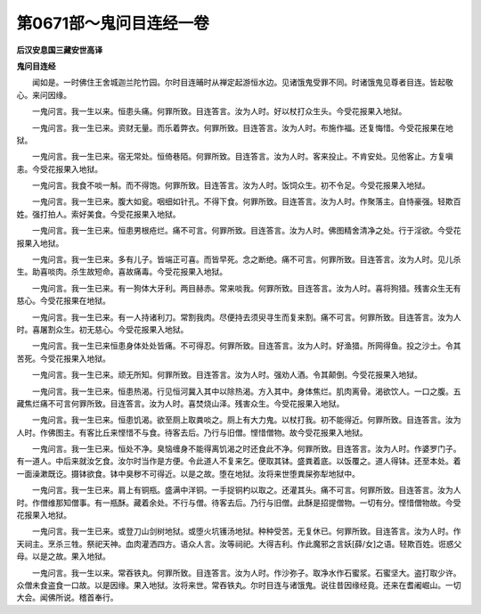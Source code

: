 第0671部～鬼问目连经一卷
============================

**后汉安息国三藏安世高译**

**鬼问目连经**


　　闻如是。一时佛住王舍城迦兰陀竹园。尔时目连晡时从禅定起游恒水边。见诸饿鬼受罪不同。时诸饿鬼见尊者目连。皆起敬心。来问因缘。

　　一鬼问言。我一生以来。恒患头痛。何罪所致。目连答言。汝为人时。好以杖打众生头。今受花报果入地狱。

　　一鬼问言。我一生已来。资财无量。而乐着弊衣。何罪所致。目连答言。汝为人时。布施作福。还复悔惜。今受花报果在地狱。

　　一鬼问言。我一生已来。宿无常处。恒倚巷陌。何罪所致。目连答言。汝为人时。客来投止。不肯安处。见他客止。方复嗔恚。今受花报果入地狱。

　　一鬼问言。我食不啖一斛。而不得饱。何罪所致。目连答言。汝为人时。饭饲众生。初不令足。今受花报果入地狱。

　　一鬼问言。我一生已来。腹大如瓮。咽细如针孔。不得下食。何罪所致。目连答言。汝为人时。作聚落主。自恃豪强。轻欺百姓。强打拍人。索好美食。今受花报果入地狱。

　　一鬼问言。我一生已来。恒患男根疮烂。痛不可言。何罪所致。目连答言。汝为人时。佛图精舍清净之处。行于淫欲。今受花报果入地狱。

　　一鬼问言。我一生已来。多有儿子。皆端正可喜。而皆早死。念之断绝。痛不可言。何罪所致。目连答言。汝为人时。见儿杀生。助喜啖肉。杀生故短命。喜故痛毒。今受花报果入地狱。

　　一鬼问言。我一生已来。有一狗体大牙利。两目赫赤。常来啖我。何罪所致。目连答言。汝为人时。喜将狗猎。残害众生无有慈心。今受花报果在地狱。

　　一鬼问言。我一生已来。有一人持诸利刀。常割我肉。尽便持去须臾寻生而复来割。痛不可言。何罪所致。目连答言。汝为人时。喜屠割众生。初无慈心。今受花报果入地狱。

　　一鬼问言。我一生已来恒患身体处处皆痛。不可得忍。何罪所致。目连答言。汝为人时。好渔猎。所网得鱼。投之沙土。令其苦死。今受花报果入地狱。

　　一鬼问言。我一生已来。顽无所知。何罪所致。目连答言。汝为人时。强劝人酒。令其颠倒。今受花报果入地狱。

　　一鬼问言。我一生已来。恒患热渴。行见恒河冀入其中以除热渴。方入其中。身体焦烂。肌肉离骨。渴欲饮人。一口之腹。五藏焦烂痛不可言何罪所致。目连答言。汝为人时。喜焚烧山泽。残害众生。今受花报果入地狱。

　　一鬼问言。我一生已来。恒患饥渴。欲至厕上取粪啖之。厕上有大力鬼。以杖打我。初不能得近。何罪所致。目连答言。汝为人时。作佛图主。有客比丘来悭惜不与食。待客去后。乃行与旧僧。悭惜僧物。故今受花报果入地狱。

　　一鬼问言。我一生已来。恒处不净。臭恼缠身不能得离饥渴之时还食此不净。何罪所致。目连答言。汝为人时。作婆罗门子。有一道人。中后来就汝乞食。汝尔时当作是方便。令此道人不复来乞。便取其钵。盛粪着底。以饭覆之。道人得钵。还至本处。着一面澡漱既讫。摄钵欲食。钵中臭秽不可得近。以是之故。堕在地狱。汝将来世堕粪屎弥犁地狱中。

　　一鬼问言。我一生已来。肩上有铜瓶。盛满中洋铜。一手捉铜杓以取之。还灌其头。痛不可言。何罪所致。目连答言。汝为人时。作僧维那知僧事。有一瓶酥。藏着余处。不行与僧。待客去后。乃行与旧僧。此酥是招提僧物。一切有分。悭惜僧物故。今受花报果入地狱。

　　一鬼问言。我一生已来。或登刀山剑树地狱。或堕火坑镬汤地狱。种种受苦。无复休已。何罪所致。目连答言。汝为人时。作天祠主。烹杀三牲。祭祀天神。血肉灌洒四方。语众人言。汝等祠祀。大得吉利。作此魔邪之言妖[薛/女]之语。轻欺百姓。诳惑父母。以是之故。果入地狱。

　　一鬼问言。我一生以来。常吞铁丸。何罪所致。目连答言。汝为人时。作沙弥子。取净水作石蜜浆。石蜜坚大。盗打取少许。众僧未食盗食一口故。以是因缘。果入地狱。汝将来世。常吞铁丸。尔时目连与诸饿鬼。说往昔因缘经竟。还来在耆阇崛山。一切大会。闻佛所说。稽首奉行。

